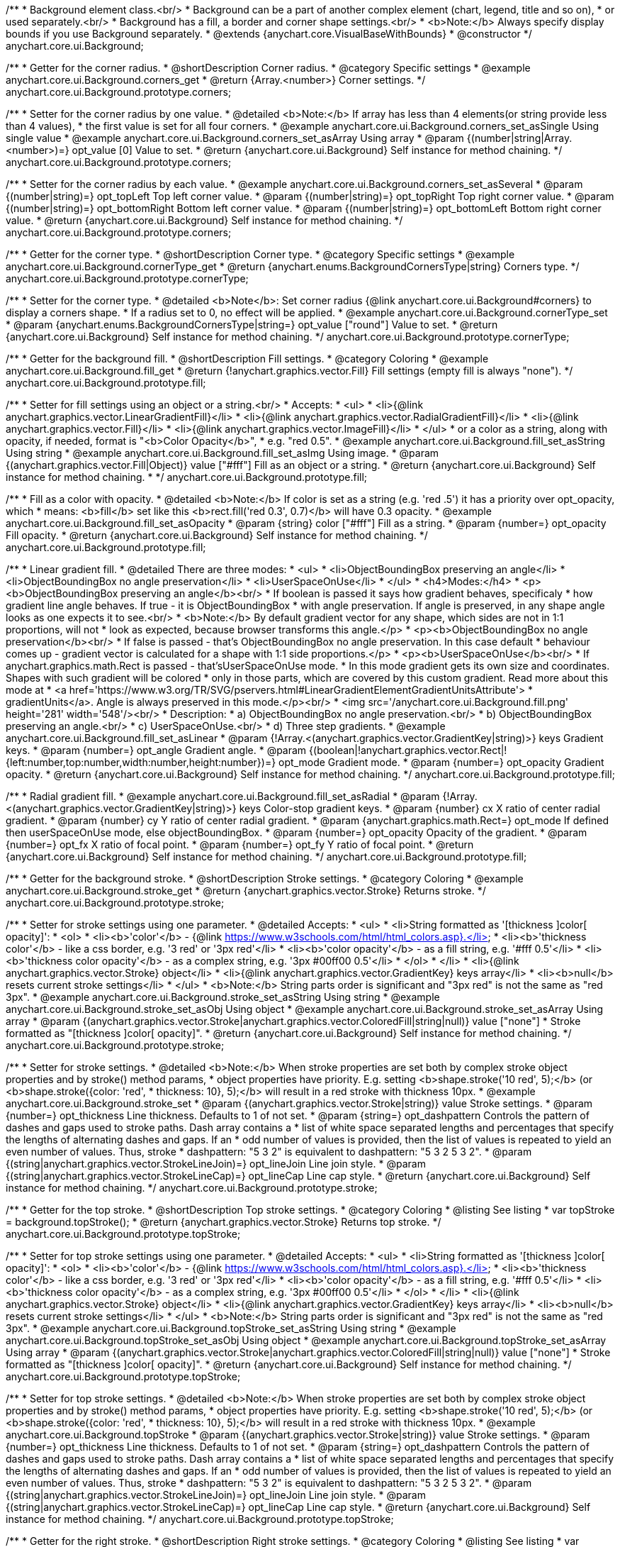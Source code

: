 /**
 * Background element class.<br/>
 * Background can be a part of another complex element (chart, legend, title and so on),
 * or used separately.<br/>
 * Background has a fill, a border and corner shape settings.<br/>
 * <b>Note:</b> Always specify display bounds if you use Background separately.
 * @extends {anychart.core.VisualBaseWithBounds}
 * @constructor
 */
anychart.core.ui.Background;


//----------------------------------------------------------------------------------------------------------------------
//
//  anychart.core.ui.Background.prototype.corners
//
//----------------------------------------------------------------------------------------------------------------------

/**
 * Getter for the corner radius.
 * @shortDescription Corner radius.
 * @category Specific settings
 * @example anychart.core.ui.Background.corners_get
 * @return {Array.<number>} Corner settings.
 */
anychart.core.ui.Background.prototype.corners;

/**
 * Setter for the corner radius by one value.
 * @detailed <b>Note:</b> If array has less than 4 elements(or string provide less than 4 values),
 * the first value is set for all four corners.
 * @example anychart.core.ui.Background.corners_set_asSingle Using single value
 * @example anychart.core.ui.Background.corners_set_asArray Using array
 * @param {(number|string|Array.<number>)=} opt_value [0] Value to set.
 * @return {anychart.core.ui.Background} Self instance for method chaining.
 */
anychart.core.ui.Background.prototype.corners;

/**
 * Setter for the corner radius by each value.
 * @example anychart.core.ui.Background.corners_set_asSeveral
 * @param {(number|string)=} opt_topLeft Top left corner value.
 * @param {(number|string)=} opt_topRight Top right corner value.
 * @param {(number|string)=} opt_bottomRight Bottom left corner value.
 * @param {(number|string)=} opt_bottomLeft Bottom right corner value.
 * @return {anychart.core.ui.Background} Self instance for method chaining.
 */
anychart.core.ui.Background.prototype.corners;


//----------------------------------------------------------------------------------------------------------------------
//
//  anychart.core.ui.Background.prototype.cornerType
//
//----------------------------------------------------------------------------------------------------------------------

/**
 * Getter for the corner type.
 * @shortDescription Corner type.
 * @category Specific settings
 * @example anychart.core.ui.Background.cornerType_get
 * @return {anychart.enums.BackgroundCornersType|string} Corners type.
 */
anychart.core.ui.Background.prototype.cornerType;

/**
 * Setter for the corner type.
 * @detailed <b>Note</b>: Set corner radius {@link anychart.core.ui.Background#corners} to display a corners shape.
 * If a radius set to 0, no effect will be applied.
 * @example anychart.core.ui.Background.cornerType_set
 * @param {anychart.enums.BackgroundCornersType|string=} opt_value ["round"] Value to set.
 * @return {anychart.core.ui.Background} Self instance for method chaining.
 */
anychart.core.ui.Background.prototype.cornerType;


//----------------------------------------------------------------------------------------------------------------------
//
//  anychart.core.ui.Background.prototype.fill
//
//----------------------------------------------------------------------------------------------------------------------

/**
 * Getter for the background fill.
 * @shortDescription Fill settings.
 * @category Coloring
 * @example anychart.core.ui.Background.fill_get
 * @return {!anychart.graphics.vector.Fill} Fill settings (empty fill is always "none").
 */
anychart.core.ui.Background.prototype.fill;

/**
 * Setter for fill settings using an object or a string.<br/>
 * Accepts:
 * <ul>
 * <li>{@link anychart.graphics.vector.LinearGradientFill}</li>
 * <li>{@link anychart.graphics.vector.RadialGradientFill}</li>
 * <li>{@link anychart.graphics.vector.Fill}</li>
 * <li>{@link anychart.graphics.vector.ImageFill}</li>
 * </ul>
 * or a color as a string, along with opacity, if needed, format is "<b>Color Opacity</b>",
 * e.g. "red 0.5".
 * @example anychart.core.ui.Background.fill_set_asString Using string
 * @example anychart.core.ui.Background.fill_set_asImg Using image.
 * @param {(anychart.graphics.vector.Fill|Object)} value ["#fff"] Fill as an object or a string.
 * @return {anychart.core.ui.Background} Self instance for method chaining.
 * */
anychart.core.ui.Background.prototype.fill;

/**
 * Fill as a color with opacity.
 * @detailed <b>Note:</b> If color is set as a string (e.g. 'red .5') it has a priority over opt_opacity, which
 * means: <b>fill</b> set like this <b>rect.fill('red 0.3', 0.7)</b> will have 0.3 opacity.
 * @example anychart.core.ui.Background.fill_set_asOpacity
 * @param {string} color ["#fff"] Fill as a string.
 * @param {number=} opt_opacity Fill opacity.
 * @return {anychart.core.ui.Background} Self instance for method chaining.
 */
anychart.core.ui.Background.prototype.fill;

/**
 * Linear gradient fill.
 * @detailed There are three modes:
 * <ul>
 *  <li>ObjectBoundingBox preserving an angle</li>
 *  <li>ObjectBoundingBox no angle preservation</li>
 *  <li>UserSpaceOnUse</li>
 * </ul>
 * <h4>Modes:</h4>
 * <p><b>ObjectBoundingBox preserving an angle</b><br/>
 * If boolean is passed it says how gradient behaves, specificaly
 * how gradient line angle behaves. If true - it is ObjectBoundingBox
 * with angle preservation. If angle is preserved, in any shape angle looks as one expects it to see.<br/>
 * <b>Note:</b> By default gradient vector for any shape, which sides are not in 1:1 proportions, will not
 * look as expected, because browser transforms this angle.</p>
 * <p><b>ObjectBoundingBox no angle preservation</b><br/>
 * If false is passed - that's ObjectBoundingBox no angle preservation. In this case default
 * behaviour comes up - gradient vector is calculated for a shape with 1:1 side proportions.</p>
 * <p><b>UserSpaceOnUse</b><br/>
 * If anychart.graphics.math.Rect is passed - that'sUserSpaceOnUse mode.
 * In this mode gradient gets its own size and coordinates. Shapes with such gradient will be colored
 * only in those parts, which are covered by this custom gradient. Read more about this mode at
 * <a href='https://www.w3.org/TR/SVG/pservers.html#LinearGradientElementGradientUnitsAttribute'>
 * gradientUnits</a>. Angle is always preserved in this mode.</p><br/>
 * <img src='/anychart.core.ui.Background.fill.png' height='281' width='548'/><br/>
 * Description:
 *  a) ObjectBoundingBox no angle preservation.<br/>
 *  b) ObjectBoundingBox preserving an angle.<br/>
 *  c) UserSpaceOnUse.<br/>
 *  d) Three step gradients.
 * @example anychart.core.ui.Background.fill_set_asLinear
 * @param {!Array.<(anychart.graphics.vector.GradientKey|string)>} keys Gradient keys.
 * @param {number=} opt_angle Gradient angle.
 * @param {(boolean|!anychart.graphics.vector.Rect|!{left:number,top:number,width:number,height:number})=} opt_mode Gradient mode.
 * @param {number=} opt_opacity Gradient opacity.
 * @return {anychart.core.ui.Background} Self instance for method chaining.
 */
anychart.core.ui.Background.prototype.fill;

/**
 * Radial gradient fill.
 * @example anychart.core.ui.Background.fill_set_asRadial
 * @param {!Array.<(anychart.graphics.vector.GradientKey|string)>} keys Color-stop gradient keys.
 * @param {number} cx X ratio of center radial gradient.
 * @param {number} cy Y ratio of center radial gradient.
 * @param {anychart.graphics.math.Rect=} opt_mode If defined then userSpaceOnUse mode, else objectBoundingBox.
 * @param {number=} opt_opacity Opacity of the gradient.
 * @param {number=} opt_fx X ratio of focal point.
 * @param {number=} opt_fy Y ratio of focal point.
 * @return {anychart.core.ui.Background} Self instance for method chaining.
 */
anychart.core.ui.Background.prototype.fill;


//----------------------------------------------------------------------------------------------------------------------
//
//  anychart.core.ui.Background.prototype.stroke
//
//----------------------------------------------------------------------------------------------------------------------

/**
 * Getter for the background stroke.
 * @shortDescription Stroke settings.
 * @category Coloring
 * @example anychart.core.ui.Background.stroke_get
 * @return {anychart.graphics.vector.Stroke} Returns stroke.
 */
anychart.core.ui.Background.prototype.stroke;

/**
 * Setter for stroke settings using one parameter.
 * @detailed Accepts:
 * <ul>
 * <li>String formatted as '[thickness ]color[ opacity]':
 * <ol>
 * <li><b>'color'</b> - {@link https://www.w3schools.com/html/html_colors.asp}.</li>
 * <li><b>'thickness color'</b> - like a css border, e.g. '3 red' or '3px red'</li>
 * <li><b>'color opacity'</b> - as a fill string, e.g. '#fff 0.5'</li>
 * <li><b>'thickness color opacity'</b> - as a complex string, e.g. '3px #00ff00 0.5'</li>
 * </ol>
 * </li>
 * <li>{@link anychart.graphics.vector.Stroke} object</li>
 * <li>{@link anychart.graphics.vector.GradientKey} keys array</li>
 * <li><b>null</b> resets current stroke settings</li>
 * </ul>
 * <b>Note:</b> String parts order is significant and "3px red" is not the same as "red 3px".
 * @example anychart.core.ui.Background.stroke_set_asString Using string
 * @example anychart.core.ui.Background.stroke_set_asObj Using object
 * @example anychart.core.ui.Background.stroke_set_asArray Using array
 * @param {(anychart.graphics.vector.Stroke|anychart.graphics.vector.ColoredFill|string|null)} value ["none"]
 * Stroke formatted as "[thickness ]color[ opacity]".
 * @return {anychart.core.ui.Background} Self instance for method chaining.
 */
anychart.core.ui.Background.prototype.stroke;

/**
 * Setter for stroke settings.
 * @detailed <b>Note:</b> When stroke properties are set both by complex stroke object properties and by stroke() method params,
 * object properties have priority. E.g. setting <b>shape.stroke('10 red', 5);</b> (or <b>shape.stroke({color: 'red',
 * thickness: 10}, 5);</b> will result in a red stroke with thickness 10px.
 * @example anychart.core.ui.Background.stroke_set
 * @param {(anychart.graphics.vector.Stroke|string)} value Stroke settings.
 * @param {number=} opt_thickness Line thickness. Defaults to 1 of not set.
 * @param {string=} opt_dashpattern Controls the pattern of dashes and gaps used to stroke paths. Dash array contains a
 * list of white space separated lengths and percentages that specify the lengths of alternating dashes and gaps. If an
 * odd number of values is provided, then the list of values is repeated to yield an even number of values. Thus, stroke
 * dashpattern: "5 3 2" is equivalent to dashpattern: "5 3 2 5 3 2".
 * @param {(string|anychart.graphics.vector.StrokeLineJoin)=} opt_lineJoin Line join style.
 * @param {(string|anychart.graphics.vector.StrokeLineCap)=} opt_lineCap Line cap style.
 * @return {anychart.core.ui.Background} Self instance for method chaining.
 */
anychart.core.ui.Background.prototype.stroke;

//----------------------------------------------------------------------------------------------------------------------
//
//  anychart.core.ui.Background.prototype.topStroke
//
//----------------------------------------------------------------------------------------------------------------------

/**
 * Getter for the top stroke.
 * @shortDescription Top stroke settings.
 * @category Coloring
 * @listing See listing
 * var topStroke = background.topStroke();
 * @return {anychart.graphics.vector.Stroke} Returns top stroke.
 */
anychart.core.ui.Background.prototype.topStroke;

/**
 * Setter for top stroke settings using one parameter.
 * @detailed Accepts:
 * <ul>
 * <li>String formatted as '[thickness ]color[ opacity]':
 * <ol>
 * <li><b>'color'</b> - {@link https://www.w3schools.com/html/html_colors.asp}.</li>
 * <li><b>'thickness color'</b> - like a css border, e.g. '3 red' or '3px red'</li>
 * <li><b>'color opacity'</b> - as a fill string, e.g. '#fff 0.5'</li>
 * <li><b>'thickness color opacity'</b> - as a complex string, e.g. '3px #00ff00 0.5'</li>
 * </ol>
 * </li>
 * <li>{@link anychart.graphics.vector.Stroke} object</li>
 * <li>{@link anychart.graphics.vector.GradientKey} keys array</li>
 * <li><b>null</b> resets current stroke settings</li>
 * </ul>
 * <b>Note:</b> String parts order is significant and "3px red" is not the same as "red 3px".
 * @example anychart.core.ui.Background.topStroke_set_asString Using string
 * @example anychart.core.ui.Background.topStroke_set_asObj Using object
 * @example anychart.core.ui.Background.topStroke_set_asArray Using array
 * @param {(anychart.graphics.vector.Stroke|anychart.graphics.vector.ColoredFill|string|null)} value ["none"]
 * Stroke formatted as "[thickness ]color[ opacity]".
 * @return {anychart.core.ui.Background} Self instance for method chaining.
 */
anychart.core.ui.Background.prototype.topStroke;

/**
 * Setter for top stroke settings.
 * @detailed <b>Note:</b> When stroke properties are set both by complex stroke object properties and by stroke() method params,
 * object properties have priority. E.g. setting <b>shape.stroke('10 red', 5);</b> (or <b>shape.stroke({color: 'red',
 * thickness: 10}, 5);</b> will result in a red stroke with thickness 10px.
 * @example anychart.core.ui.Background.topStroke
 * @param {(anychart.graphics.vector.Stroke|string)} value Stroke settings.
 * @param {number=} opt_thickness Line thickness. Defaults to 1 of not set.
 * @param {string=} opt_dashpattern Controls the pattern of dashes and gaps used to stroke paths. Dash array contains a
 * list of white space separated lengths and percentages that specify the lengths of alternating dashes and gaps. If an
 * odd number of values is provided, then the list of values is repeated to yield an even number of values. Thus, stroke
 * dashpattern: "5 3 2" is equivalent to dashpattern: "5 3 2 5 3 2".
 * @param {(string|anychart.graphics.vector.StrokeLineJoin)=} opt_lineJoin Line join style.
 * @param {(string|anychart.graphics.vector.StrokeLineCap)=} opt_lineCap Line cap style.
 * @return {anychart.core.ui.Background} Self instance for method chaining.
 */
anychart.core.ui.Background.prototype.topStroke;

//----------------------------------------------------------------------------------------------------------------------
//
//  anychart.core.ui.Background.prototype.rightStroke
//
//----------------------------------------------------------------------------------------------------------------------

/**
 * Getter for the right stroke.
 * @shortDescription Right stroke settings.
 * @category Coloring
 * @listing See listing
 * var rightStroke = background.rightStroke();
 * @return {anychart.graphics.vector.Stroke} Returns right stroke.
 */
anychart.core.ui.Background.prototype.rightStroke;

/**
 * Setter for right stroke settings using one parameter.
 * @detailed Accepts:
 * <ul>
 * <li>String formatted as '[thickness ]color[ opacity]':
 * <ol>
 * <li><b>'color'</b> - {@link https://www.w3schools.com/html/html_colors.asp}.</li>
 * <li><b>'thickness color'</b> - like a css border, e.g. '3 red' or '3px red'</li>
 * <li><b>'color opacity'</b> - as a fill string, e.g. '#fff 0.5'</li>
 * <li><b>'thickness color opacity'</b> - as a complex string, e.g. '3px #00ff00 0.5'</li>
 * </ol>
 * </li>
 * <li>{@link anychart.graphics.vector.Stroke} object</li>
 * <li>{@link anychart.graphics.vector.GradientKey} keys array</li>
 * <li><b>null</b> resets current stroke settings</li>
 * </ul>
 * <b>Note:</b> String parts order is significant and "3px red" is not the same as "red 3px".
 * @example anychart.core.ui.Background.rightStroke_set_asString Using string
 * @example anychart.core.ui.Background.rightStroke_set_asObj Using object
 * @example anychart.core.ui.Background.rightStroke_set_asArray Using array
 * @param {(anychart.graphics.vector.Stroke|anychart.graphics.vector.ColoredFill|string|null)} value ["none"]
 * Stroke formatted as "[thickness ]color[ opacity]".
 * @return {anychart.core.ui.Background} Self instance for method chaining.
 */
anychart.core.ui.Background.prototype.rightStroke;

/**
 * Setter for right stroke settings.
 * @detailed <b>Note:</b> When stroke properties are set both by complex stroke object properties and by stroke() method params,
 * object properties have priority. E.g. setting <b>shape.stroke('10 red', 5);</b> (or <b>shape.stroke({color: 'red',
 * thickness: 10}, 5);</b> will result in a red stroke with thickness 10px.
 * @example anychart.core.ui.Background.rightStroke
 * @param {(anychart.graphics.vector.Stroke|string)} value Stroke settings.
 * @param {number=} opt_thickness Line thickness. Defaults to 1 of not set.
 * @param {string=} opt_dashpattern Controls the pattern of dashes and gaps used to stroke paths. Dash array contains a
 * list of white space separated lengths and percentages that specify the lengths of alternating dashes and gaps. If an
 * odd number of values is provided, then the list of values is repeated to yield an even number of values. Thus, stroke
 * dashpattern: "5 3 2" is equivalent to dashpattern: "5 3 2 5 3 2".
 * @param {(string|anychart.graphics.vector.StrokeLineJoin)=} opt_lineJoin Line join style.
 * @param {(string|anychart.graphics.vector.StrokeLineCap)=} opt_lineCap Line cap style.
 * @return {anychart.core.ui.Background} Self instance for method chaining.
 */
anychart.core.ui.Background.prototype.rightStroke;

//----------------------------------------------------------------------------------------------------------------------
//
//  anychart.core.ui.Background.prototype.bottomStroke
//
//----------------------------------------------------------------------------------------------------------------------

/**
 * Getter for the bottom stroke.
 * @shortDescription Bottom stroke settings.
 * @category Coloring
 * @listing See listing
 * var bottomStroke = background.bottomStroke();
 * @return {anychart.graphics.vector.Stroke} Returns bottom stroke.
 */
anychart.core.ui.Background.prototype.bottomStroke;

/**
 * Setter for bottom stroke settings using one parameter.
 * @detailed Accepts:
 * <ul>
 * <li>String formatted as '[thickness ]color[ opacity]':
 * <ol>
 * <li><b>'color'</b> - {@link https://www.w3schools.com/html/html_colors.asp}.</li>
 * <li><b>'thickness color'</b> - like a css border, e.g. '3 red' or '3px red'</li>
 * <li><b>'color opacity'</b> - as a fill string, e.g. '#fff 0.5'</li>
 * <li><b>'thickness color opacity'</b> - as a complex string, e.g. '3px #00ff00 0.5'</li>
 * </ol>
 * </li>
 * <li>{@link anychart.graphics.vector.Stroke} object</li>
 * <li>{@link anychart.graphics.vector.GradientKey} keys array</li>
 * <li><b>null</b> resets current stroke settings</li>
 * </ul>
 * <b>Note:</b> String parts order is significant and "3px red" is not the same as "red 3px".
 * @example anychart.core.ui.Background.bottomStroke_set_asString Using string
 * @example anychart.core.ui.Background.bottomStroke_set_asObj Using object
 * @example anychart.core.ui.Background.bottomStroke_set_asArray Using array
 * @param {(anychart.graphics.vector.Stroke|anychart.graphics.vector.ColoredFill|string|null)} value ["none"]
 * Stroke formatted as "[thickness ]color[ opacity]".
 * @return {anychart.core.ui.Background} Self instance for method chaining.
 */
anychart.core.ui.Background.prototype.bottomStroke;

/**
 * Setter for bottom stroke settings.
 * @detailed <b>Note:</b> When stroke properties are set both by complex stroke object properties and by stroke() method params,
 * object properties have priority. E.g. setting <b>shape.stroke('10 red', 5);</b> (or <b>shape.stroke({color: 'red',
 * thickness: 10}, 5);</b> will result in a red stroke with thickness 10px.
 * @example anychart.core.ui.Background.bottomStroke
 * @param {(anychart.graphics.vector.Stroke|string)} value Stroke settings.
 * @param {number=} opt_thickness Line thickness. Defaults to 1 of not set.
 * @param {string=} opt_dashpattern Controls the pattern of dashes and gaps used to stroke paths. Dash array contains a
 * list of white space separated lengths and percentages that specify the lengths of alternating dashes and gaps. If an
 * odd number of values is provided, then the list of values is repeated to yield an even number of values. Thus, stroke
 * dashpattern: "5 3 2" is equivalent to dashpattern: "5 3 2 5 3 2".
 * @param {(string|anychart.graphics.vector.StrokeLineJoin)=} opt_lineJoin Line join style.
 * @param {(string|anychart.graphics.vector.StrokeLineCap)=} opt_lineCap Line cap style.
 * @return {anychart.core.ui.Background} Self instance for method chaining.
 */
anychart.core.ui.Background.prototype.bottomStroke;

//----------------------------------------------------------------------------------------------------------------------
//
//  anychart.core.ui.Background.prototype.leftStroke
//
//----------------------------------------------------------------------------------------------------------------------

/**
 * Getter for the left stroke.
 * @shortDescription Left stroke settings.
 * @category Coloring
 * @listing See listing
 * var leftStroke = background.leftStroke();
 * @return {anychart.graphics.vector.Stroke} Returns left stroke.
 */
anychart.core.ui.Background.prototype.leftStroke;

/**
 * Setter for left stroke settings using one parameter.
 * @detailed Accepts:
 * <ul>
 * <li>String formatted as '[thickness ]color[ opacity]':
 * <ol>
 * <li><b>'color'</b> - {@link https://www.w3schools.com/html/html_colors.asp}.</li>
 * <li><b>'thickness color'</b> - like a css border, e.g. '3 red' or '3px red'</li>
 * <li><b>'color opacity'</b> - as a fill string, e.g. '#fff 0.5'</li>
 * <li><b>'thickness color opacity'</b> - as a complex string, e.g. '3px #00ff00 0.5'</li>
 * </ol>
 * </li>
 * <li>{@link anychart.graphics.vector.Stroke} object</li>
 * <li>{@link anychart.graphics.vector.GradientKey} keys array</li>
 * <li><b>null</b> resets current stroke settings</li>
 * </ul>
 * <b>Note:</b> String parts order is significant and "3px red" is not the same as "red 3px".
 * @example anychart.core.ui.Background.leftStroke_set_asString Using string
 * @example anychart.core.ui.Background.leftStroke_set_asObj Using object
 * @example anychart.core.ui.Background.leftStroke_set_asArray Using array
 * @param {(anychart.graphics.vector.Stroke|string|null)} value ["none"]
 * Stroke formatted as "[thickness ]color[ opacity]".
 * @return {anychart.core.ui.Background} Self instance for method chaining.
 */
anychart.core.ui.Background.prototype.leftStroke;

/**
 * Setter for left stroke settings.
 * @detailed <b>Note:</b> When stroke properties are set both by complex stroke object properties and by stroke() method params,
 * object properties have priority. E.g. setting <b>shape.stroke('10 red', 5);</b> (or <b>shape.stroke({color: 'red',
 * thickness: 10}, 5);</b> will result in a red stroke with thickness 10px.
 * @example anychart.core.ui.Background.leftStroke
 * @param {(anychart.graphics.vector.Stroke|string)} value Stroke settings.
 * @param {number=} opt_thickness Line thickness. Defaults to 1 of not set.
 * @param {string=} opt_dashpattern Controls the pattern of dashes and gaps used to stroke paths. Dash array contains a
 * list of white space separated lengths and percentages that specify the lengths of alternating dashes and gaps. If an
 * odd number of values is provided, then the list of values is repeated to yield an even number of values. Thus, stroke
 * dashpattern: "5 3 2" is equivalent to dashpattern: "5 3 2 5 3 2".
 * @param {(string|anychart.graphics.vector.StrokeLineJoin)=} opt_lineJoin Line join style.
 * @param {(string|anychart.graphics.vector.StrokeLineCap)=} opt_lineCap Line cap style.
 * @return {anychart.core.ui.Background} Self instance for method chaining.
 */
anychart.core.ui.Background.prototype.leftStroke;

/** @inheritDoc */
anychart.core.ui.Background.prototype.bounds;

/** @inheritDoc */
anychart.core.ui.Background.prototype.left;

/** @inheritDoc */
anychart.core.ui.Background.prototype.right;

/** @inheritDoc */
anychart.core.ui.Background.prototype.top;

/** @inheritDoc */
anychart.core.ui.Background.prototype.bottom;

/** @inheritDoc */
anychart.core.ui.Background.prototype.width;

/** @inheritDoc */
anychart.core.ui.Background.prototype.height;

/** @inheritDoc */
anychart.core.ui.Background.prototype.minWidth;

/** @inheritDoc */
anychart.core.ui.Background.prototype.minHeight;

/** @inheritDoc */
anychart.core.ui.Background.prototype.maxWidth;

/** @inheritDoc */
anychart.core.ui.Background.prototype.maxHeight;

/** @inheritDoc */
anychart.core.ui.Background.prototype.getPixelBounds;

/** @inheritDoc */
anychart.core.ui.Background.prototype.zIndex;

/** @inheritDoc */
anychart.core.ui.Background.prototype.enabled;

/** @inheritDoc */
anychart.core.ui.Background.prototype.print;

/** @inheritDoc */
anychart.core.ui.Background.prototype.listen;

/** @inheritDoc */
anychart.core.ui.Background.prototype.listenOnce;

/** @inheritDoc */
anychart.core.ui.Background.prototype.unlisten;

/** @inheritDoc */
anychart.core.ui.Background.prototype.unlistenByKey;

/** @inheritDoc */
anychart.core.ui.Background.prototype.removeAllListeners;

